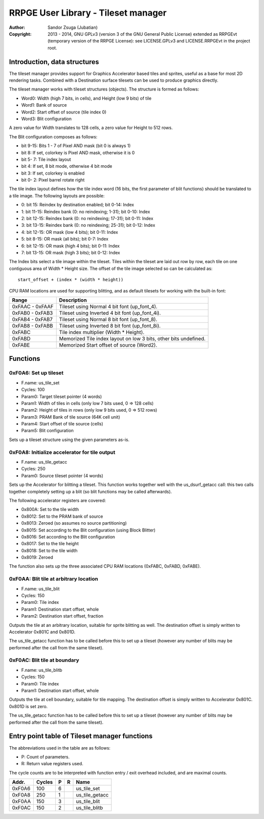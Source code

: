 
RRPGE User Library - Tileset manager
==============================================================================

:Author:    Sandor Zsuga (Jubatian)
:Copyright: 2013 - 2014, GNU GPLv3 (version 3 of the GNU General Public
            License) extended as RRPGEvt (temporary version of the RRPGE
            License): see LICENSE.GPLv3 and LICENSE.RRPGEvt in the project
            root.




Introduction, data structures
------------------------------------------------------------------------------


The tileset manager provides support for Graphics Accelerator based tiles and
sprites, useful as a base for most 2D rendering tasks. Combined with a
Destination surface tilesets can be used to produce graphics directly.

The tileset manager works with tileset structures (objects). The structure is
formed as follows:

- Word0: Width (high 7 bits, in cells), and Height (low 9 bits) of tile
- Word1: Bank of source
- Word2: Start offset of source (tile index 0)
- Word3: Blit configuration

A zero value for Width translates to 128 cells, a zero value for Height to
512 rows.

The Blit configuration composes as follows:

- bit  9-15: Bits 1 - 7 of Pixel AND mask (bit 0 is always 1)
- bit     8: If set, colorkey is Pixel AND mask, otherwise it is 0
- bit  5- 7: Tile index layout
- bit     4: If set, 8 bit mode, otherwise 4 bit mode
- bit     3: If set, colorkey is enabled
- bit  0- 2: Pixel barrel rotate right

The tile index layout defines how the tile index word (16 bits, the first
parameter of blit functions) should be translated to a tile image. The
following layouts are possible:

- 0: bit 15: Reindex by destination enabled; bit 0-14: Index
- 1: bit 11-15: Reindex bank (0: no reindexing;  1-31); bit 0-10: Index
- 2: bit 12-15: Reindex bank (0: no reindexing; 17-31); bit 0-11: Index
- 3: bit 13-15: Reindex bank (0: no reindexing; 25-31); bit 0-12: Index
- 4: bit 12-15: OR mask (low 4 bits); bit 0-11: Index
- 5: bit  8-15: OR mask (all bits); bit 0-7: Index
- 6: bit 12-15: OR mask (high 4 bits); bit 0-11: Index
- 7: bit 13-15: OR mask (high 3 bits); bit 0-12: Index

The Index bits select a tile image within the tileset. Tiles within the
tileset are laid out row by row, each tile on one contiguous area of Width *
Height size. The offset of the tile image selected so can be calculated as: ::

    start_offset + (index * (width * height))

CPU RAM locations are used for supporting blitting, and as default tilesets
for working with the built-in font:

+--------+-------------------------------------------------------------------+
| Range  | Description                                                       |
+========+===================================================================+
| 0xFAAC |                                                                   |
| \-     | Tileset using Normal 4 bit font (up_font_4).                      |
| 0xFAAF |                                                                   |
+--------+-------------------------------------------------------------------+
| 0xFAB0 |                                                                   |
| \-     | Tileset using Inverted 4 bit font (up_font_4i).                   |
| 0xFAB3 |                                                                   |
+--------+-------------------------------------------------------------------+
| 0xFAB4 |                                                                   |
| \-     | Tileset using Normal 8 bit font (up_font_8).                      |
| 0xFAB7 |                                                                   |
+--------+-------------------------------------------------------------------+
| 0xFAB8 |                                                                   |
| \-     | Tileset using Inverted 8 bit font (up_font_8i).                   |
| 0xFABB |                                                                   |
+--------+-------------------------------------------------------------------+
| 0xFABC | Tile index multiplier (Width * Height).                           |
+--------+-------------------------------------------------------------------+
| 0xFABD | Memorized Tile index layout on low 3 bits, other bits undefined.  |
+--------+-------------------------------------------------------------------+
| 0xFABE | Memorized Start offset of source (Word2).                         |
+--------+-------------------------------------------------------------------+




Functions
------------------------------------------------------------------------------


0xF0A6: Set up tileset
^^^^^^^^^^^^^^^^^^^^^^^^^^^^^^^^^^^^^^^^^^^^^^^^^^

- F.name: us_tile_set
- Cycles: 100
- Param0: Target tileset pointer (4 words)
- Param1: Width of tiles in cells (only low 7 bits used, 0 => 128 cells)
- Param2: Height of tiles in rows (only low 9 bits used, 0 => 512 rows)
- Param3: PRAM Bank of tile source (64K cell unit)
- Param4: Start offset of tile source (cells)
- Param5: Blit configuration

Sets up a tileset structure using the given parameters as-is.


0xF0A8: Initialize accelerator for tile output
^^^^^^^^^^^^^^^^^^^^^^^^^^^^^^^^^^^^^^^^^^^^^^^^^^

- F.name: us_tile_getacc
- Cycles: 250
- Param0: Source tileset pointer (4 words)

Sets up the Accelerator for blitting a tileset. This function works together
well with the us_dsurf_getacc call: this two calls together completely setting
up a blit (so blit functions may be called afterwards).

The following accelerator registers are covered:

- 0x800A: Set to the tile width
- 0x8012: Set to the PRAM bank of source
- 0x8013: Zeroed (so assumes no source partitioning)
- 0x8015: Set according to the Blit configuration (using Block Blitter)
- 0x8016: Set according to the Blit configuration
- 0x8017: Set to the tile height
- 0x8018: Set to the tile width
- 0x8019: Zeroed

The function also sets up the three associated CPU RAM locations (0xFABC,
0xFABD, 0xFABE).


0xF0AA: Blit tile at arbitrary location
^^^^^^^^^^^^^^^^^^^^^^^^^^^^^^^^^^^^^^^^^^^^^^^^^^

- F.name: us_tile_blit
- Cycles: 150
- Param0: Tile index
- Param1: Destination start offset, whole
- Param2: Destination start offset, fraction

Outputs the tile at an arbitrary location, suitable for sprite blitting as
well. The destination offset is simply written to Accelerator 0x801C and
0x801D.

The us_tile_getacc function has to be called before this to set up a tileset
(however any number of blits may be performed after the call from the same
tileset).


0xF0AC: Blit tile at boundary
^^^^^^^^^^^^^^^^^^^^^^^^^^^^^^^^^^^^^^^^^^^^^^^^^^

- F.name: us_tile_blitb
- Cycles: 150
- Param0: Tile index
- Param1: Destination start offset, whole

Outputs the tile at cell boundary, suitable for tile mapping. The destination
offset is simply written to Accelerator 0x801C. 0x801D is set zero.

The us_tile_getacc function has to be called before this to set up a tileset
(however any number of blits may be performed after the call from the same
tileset).




Entry point table of Tileset manager functions
------------------------------------------------------------------------------


The abbreviations used in the table are as follows:

- P: Count of parameters.
- R: Return value registers used.

The cycle counts are to be interpreted with function entry / exit overhead
included, and are maximal counts.

+--------+---------------+---+------+----------------------------------------+
| Addr.  | Cycles        | P |   R  | Name                                   |
+========+===============+===+======+========================================+
| 0xF0A6 |           100 | 6 |      | us_tile_set                            |
+--------+---------------+---+------+----------------------------------------+
| 0xF0A8 |           250 | 1 |      | us_tile_getacc                         |
+--------+---------------+---+------+----------------------------------------+
| 0xF0AA |           150 | 3 |      | us_tile_blit                           |
+--------+---------------+---+------+----------------------------------------+
| 0xF0AC |           150 | 2 |      | us_tile_blitb                          |
+--------+---------------+---+------+----------------------------------------+
